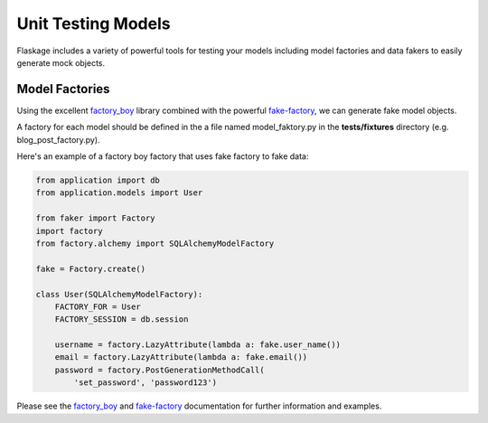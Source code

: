 .. _unit_testing_models:

Unit Testing Models
===================

Flaskage includes a variety of powerful tools for testing your models including
model factories and data fakers to easily generate mock objects.

Model Factories
---------------

Using the excellent `factory_boy <https://github.com/dnerdy/factory_boy>`_
library combined with the powerful `fake-factory <https://pypi.python.org/pypi/fake-factory>`_,
we can generate fake model objects.

A factory for each model should be defined in the a file named model_faktory.py
in the **tests/fixtures** directory (e.g. blog_post_factory.py).

Here's an example of a factory boy factory that uses fake factory to fake data:

.. code-block:: python

    from application import db
    from application.models import User

    from faker import Factory
    import factory
    from factory.alchemy import SQLAlchemyModelFactory

    fake = Factory.create()

    class User(SQLAlchemyModelFactory):
        FACTORY_FOR = User
        FACTORY_SESSION = db.session

        username = factory.LazyAttribute(lambda a: fake.user_name())
        email = factory.LazyAttribute(lambda a: fake.email())
        password = factory.PostGenerationMethodCall(
            'set_password', 'password123')

Please see the `factory_boy <https://factoryboy.readthedocs.org/en/latest/>`_
and `fake-factory <http://www.joke2k.net/faker/>`_ documentation for further
information and examples.
